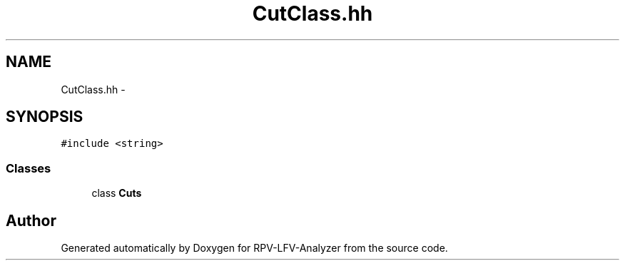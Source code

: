 .TH "CutClass.hh" 3 "Tue Mar 24 2015" "RPV-LFV-Analyzer" \" -*- nroff -*-
.ad l
.nh
.SH NAME
CutClass.hh \- 
.SH SYNOPSIS
.br
.PP
\fC#include <string>\fP
.br

.SS "Classes"

.in +1c
.ti -1c
.RI "class \fBCuts\fP"
.br
.in -1c
.SH "Author"
.PP 
Generated automatically by Doxygen for RPV-LFV-Analyzer from the source code\&.
